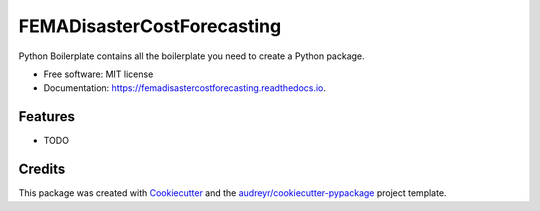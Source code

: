 ===========================
FEMADisasterCostForecasting
===========================


.. image:: https://img.shields.io/pypi/v/femadisastercostforecasting.svg
        :target: https://pypi.python.org/pypi/femadisastercostforecasting

.. image:: https://img.shields.io/travis/mdgarber/femadisastercostforecasting.svg
        :target: https://travis-ci.com/mdgarber/femadisastercostforecasting

.. image:: https://readthedocs.org/projects/femadisastercostforecasting/badge/?version=latest
        :target: https://femadisastercostforecasting.readthedocs.io/en/latest/?version=latest
        :alt: Documentation Status




Python Boilerplate contains all the boilerplate you need to create a Python package.


* Free software: MIT license
* Documentation: https://femadisastercostforecasting.readthedocs.io.


Features
--------

* TODO

Credits
-------

This package was created with Cookiecutter_ and the `audreyr/cookiecutter-pypackage`_ project template.

.. _Cookiecutter: https://github.com/audreyr/cookiecutter
.. _`audreyr/cookiecutter-pypackage`: https://github.com/audreyr/cookiecutter-pypackage
